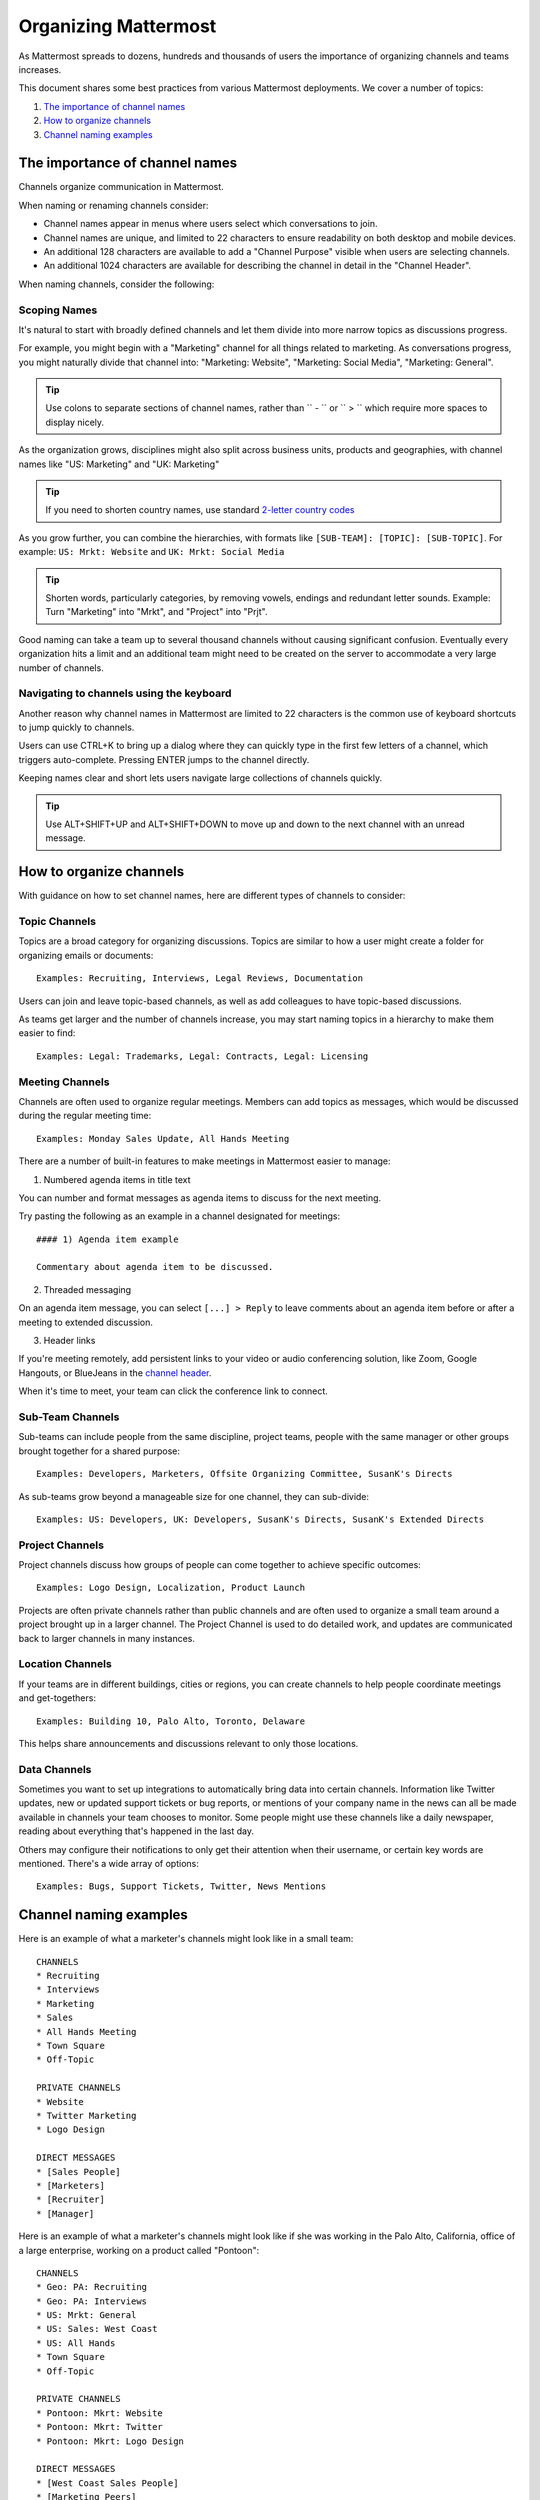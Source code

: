 ==========================
Organizing Mattermost
==========================

As Mattermost spreads to dozens, hundreds and thousands of users the importance of organizing channels and teams increases.

This document shares some best practices from various Mattermost deployments. We cover a number of topics:

1. `The importance of channel names`_
2. `How to organize channels`_
3. `Channel naming examples`_

---------------------------------------------------
The importance of channel names
---------------------------------------------------

Channels organize communication in Mattermost.

When naming or renaming channels consider:

- Channel names appear in menus where users select which conversations to join.
- Channel names are unique, and limited to 22 characters to ensure readability on both desktop and mobile devices.
- An additional 128 characters are available to add a "Channel Purpose" visible when users are selecting channels.
- An additional 1024 characters are available for describing the channel in detail in the "Channel Header".

When naming channels, consider the following:

Scoping Names
~~~~~~~~~~~~~~~~~~~~~~~~~~~~~~~~~~~~~~~~~~~~~~~~~~

It's natural to start with broadly defined channels and let them divide into more narrow topics as discussions progress.

For example, you might begin with a "Marketing" channel for all things related to marketing. As conversations progress, you might naturally divide that channel into: "Marketing: Website", "Marketing: Social Media", "Marketing: General".

.. tip :: Use colons to separate sections of channel names, rather than `` - `` or `` > `` which require more spaces to display nicely.

As the organization grows, disciplines might also split across business units, products and geographies, with channel names like "US: Marketing" and "UK: Marketing"

.. tip :: If you need to shorten country names, use standard `2-letter country codes <http://www.nationsonline.org/oneworld/country_code_list.htm>`_

As you grow further, you can combine the hierarchies, with formats like ``[SUB-TEAM]: [TOPIC]: [SUB-TOPIC]``. For example: ``US: Mrkt: Website`` and ``UK: Mrkt: Social Media``

.. tip :: Shorten words, particularly categories, by removing vowels, endings and redundant letter sounds. Example: Turn "Marketing" into "Mrkt", and "Project" into "Prjt".

Good naming can take a team up to several thousand channels without causing significant confusion. Eventually every organization hits a limit and an additional team might need to be created on the server to accommodate a very large number of channels.

Navigating to channels using the keyboard
~~~~~~~~~~~~~~~~~~~~~~~~~~~~~~~~~~~~~~~~~~~~~~~~~~

Another reason why channel names in Mattermost are limited to 22 characters is the common use of keyboard shortcuts to jump quickly to channels.

Users can use CTRL+K to bring up a dialog where they can quickly type in the first few letters of a channel, which triggers auto-complete. Pressing ENTER jumps to the channel directly.

Keeping names clear and short lets users navigate large collections of channels quickly.

.. tip :: Use ALT+SHIFT+UP and ALT+SHIFT+DOWN to move up and down to the next channel with an unread message.

---------------------------------------------------
How to organize channels
---------------------------------------------------

With guidance on how to set channel names, here are different types of channels to consider:

Topic Channels
~~~~~~~~~~~~~~~~~~

Topics are a broad category for organizing discussions. Topics are similar to how a user might create a folder for organizing emails or documents::

	Examples: Recruiting, Interviews, Legal Reviews, Documentation

Users can join and leave topic-based channels, as well as add colleagues to have topic-based discussions.

As teams get larger and the number of channels increase, you may start naming topics in a hierarchy to make them easier to find::

	Examples: Legal: Trademarks, Legal: Contracts, Legal: Licensing

Meeting Channels
~~~~~~~~~~~~~~~~~~

Channels are often used to organize regular meetings. Members can add topics as messages, which would be discussed during the regular meeting time::

	Examples: Monday Sales Update, All Hands Meeting

There are a number of built-in features to make meetings in Mattermost easier to manage:

1) Numbered agenda items in title text

You can number and format messages as agenda items to discuss for the next meeting.

Try pasting the following as an example in a channel designated for meetings::

	#### 1) Agenda item example

	Commentary about agenda item to be discussed.

2) Threaded messaging

On an agenda item message, you can select ``[...] > Reply`` to leave comments about an agenda item before or after a meeting to extended discussion.

3) Header links

If you're meeting remotely, add persistent links to your video or audio conferencing solution, like Zoom, Google Hangouts, or BlueJeans in the `channel header <https://docs.mattermost.com/help/settings/channel-settings.html#channel-header>`_.

When it's time to meet, your team can click the conference link to connect.

Sub-Team Channels
~~~~~~~~~~~~~~~~~~

Sub-teams can include people from the same discipline, project teams, people with the same manager or other groups brought together for a shared purpose::

	Examples: Developers, Marketers, Offsite Organizing Committee, SusanK's Directs

As sub-teams grow beyond a manageable size for one channel, they can sub-divide::

	Examples: US: Developers, UK: Developers, SusanK's Directs, SusanK's Extended Directs

Project Channels
~~~~~~~~~~~~~~~~~~

Project channels discuss how groups of people can come together to achieve specific outcomes::

	Examples: Logo Design, Localization, Product Launch

Projects are often private channels rather than public channels and are often used to organize a small team around a project brought up in a larger channel. The Project Channel is used to do detailed work, and updates are communicated back to larger channels in many instances.

Location Channels
~~~~~~~~~~~~~~~~~~

If your teams are in different buildings, cities or regions, you can create channels to help people coordinate meetings and get-togethers::

	Examples: Building 10, Palo Alto, Toronto, Delaware

This helps share announcements and discussions relevant to only those locations.

Data Channels
~~~~~~~~~~~~~~~~~~

Sometimes you want to set up integrations to automatically bring data into certain channels. Information like Twitter updates, new or updated support tickets or bug reports, or mentions of your company name in the news can all be made available in channels your team chooses to monitor. Some people might use these channels like a daily newspaper, reading about everything that's happened in the last day.

Others may configure their notifications to only get their attention when their username, or certain key words are mentioned. There's a wide array of options::

	Examples: Bugs, Support Tickets, Twitter, News Mentions

---------------------------------------------------
Channel naming examples
---------------------------------------------------

Here is an example of what a marketer's channels might look like in a small team::

    CHANNELS
    * Recruiting
    * Interviews
    * Marketing
    * Sales
    * All Hands Meeting
    * Town Square
    * Off-Topic

    PRIVATE CHANNELS
    * Website
    * Twitter Marketing
    * Logo Design

    DIRECT MESSAGES
    * [Sales People]
    * [Marketers]
    * [Recruiter]
    * [Manager]

Here is an example of what a marketer's channels might look like if she was working in the Palo Alto, California, office of a large enterprise, working on a product called "Pontoon"::

    CHANNELS
    * Geo: PA: Recruiting
    * Geo: PA: Interviews
    * US: Mrkt: General
    * US: Sales: West Coast
    * US: All Hands
    * Town Square
    * Off-Topic

    PRIVATE CHANNELS
    * Pontoon: Mkrt: Website
    * Pontoon: Mkrt: Twitter
    * Pontoon: Mkrt: Logo Design

    DIRECT MESSAGES
    * [West Coast Sales People]
    * [Marketing Peers]
    * [Recruiter for PA office]
    * [Manager]
